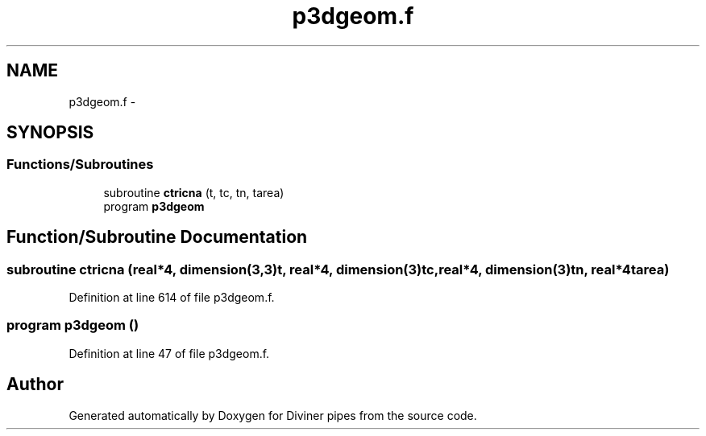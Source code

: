 .TH "p3dgeom.f" 3 "Tue Sep 4 2012" "Diviner pipes" \" -*- nroff -*-
.ad l
.nh
.SH NAME
p3dgeom.f \- 
.SH SYNOPSIS
.br
.PP
.SS "Functions/Subroutines"

.in +1c
.ti -1c
.RI "subroutine \fBctricna\fP (t, tc, tn, tarea)"
.br
.ti -1c
.RI "program \fBp3dgeom\fP"
.br
.in -1c
.SH "Function/Subroutine Documentation"
.PP 
.SS "subroutine ctricna (real*4, dimension(3,3)t, real*4, dimension(3)tc, real*4, dimension(3)tn, real*4tarea)"

.PP
Definition at line 614 of file p3dgeom\&.f\&.
.SS "program p3dgeom ()"

.PP
Definition at line 47 of file p3dgeom\&.f\&.
.SH "Author"
.PP 
Generated automatically by Doxygen for Diviner pipes from the source code\&.
